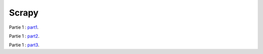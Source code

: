 Scrapy
======

Partie 1 : `part1`_.

.. _part1: 01-introduction.rst

Partie 1 : `part2`_.

.. _part2: 02-first-scraping.rst1

Partie 1 : `part3`_.

.. _part3: 03-your-scrapy-project.rst
